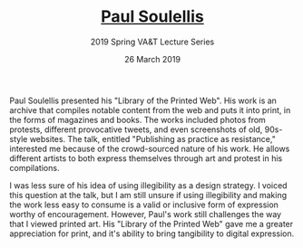 #+TITLE: [[https://soulellis.com/][Paul Soulellis]]
#+SUBTITLE: 2019 Spring VA&T Lecture Series
#+DATE: 26 March 2019
#+OPTIONS: toc:nil num:nil

Paul Soulellis presented his "Library of the Printed Web". His work is an archive that compiles notable content from the web and puts it into print, in the forms of magazines and books. The works included photos from protests, different provocative tweets, and even screenshots of old, 90s-style websites. The talk, entitled "Publishing as practice as resistance," interested me because of the crowd-sourced nature of his work. He allows different artists to both express themselves through art and protest in his compilations.

I was less sure of his idea of using illegibility as a design strategy. I voiced this question at the talk, but I am still unsure if using illegibility and making the work less easy to consume is a valid or inclusive form of expression worthy of encouragement. However, Paul's work still challenges the way that I viewed printed art. His "Library of the Printed Web" gave me a greater appreciation for print, and it's ability to bring tangibility to digital expression. 
